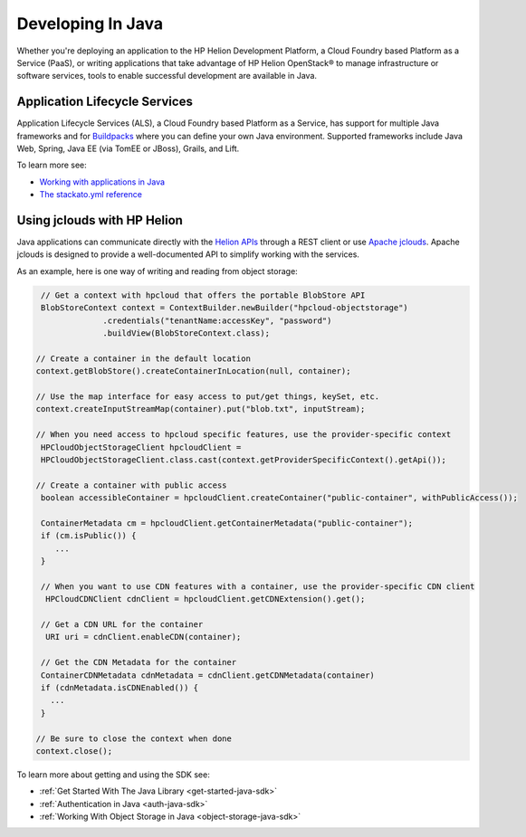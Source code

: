 .. index:: Java
.. _develop-in-java:

Developing In Java
==================

Whether you're deploying an application to the HP Helion Development Platform, a
Cloud Foundry based Platform as a Service (PaaS), or writing applications that take
advantage of HP Helion OpenStack® to manage infrastructure or software services, tools
to enable successful development are available in Java.


Application Lifecycle Services
------------------------------
Application Lifecycle Services (ALS), a Cloud Foundry based Platform as a Service,
has support for multiple Java frameworks and for
`Buildpacks <http://docs.hpcloud.com/als/v1/user/deploy/buildpack/#buildpacks>`_ where
you can define your own Java environment. Supported frameworks include Java Web, Spring,
Java EE (via TomEE or JBoss), Grails, and Lift.

To learn more see:

* `Working with applications in Java <http://docs.hpcloud.com/als/v1/user/deploy/languages/java/>`_
* `The stackato.yml reference <http://docs.hpcloud.com/als/v1/user/deploy/stackatoyml/>`_

Using jclouds with HP Helion
----------------------------
Java applications can communicate directly with the `Helion APIs <http://docs.hpcloud.com/api>`_ through
a REST client or use `Apache jclouds <http://jclouds.apache.org/>`_. Apache jclouds is designed to
provide a well-documented API to simplify working with the services.

As an example, here is one way of writing and reading from object storage:

.. code-block:: java

    // Get a context with hpcloud that offers the portable BlobStore API
    BlobStoreContext context = ContextBuilder.newBuilder("hpcloud-objectstorage")
                 .credentials("tenantName:accessKey", "password")
                 .buildView(BlobStoreContext.class);

   // Create a container in the default location
   context.getBlobStore().createContainerInLocation(null, container);

   // Use the map interface for easy access to put/get things, keySet, etc.
   context.createInputStreamMap(container).put("blob.txt", inputStream);

   // When you need access to hpcloud specific features, use the provider-specific context
    HPCloudObjectStorageClient hpcloudClient =
    HPCloudObjectStorageClient.class.cast(context.getProviderSpecificContext().getApi());

   // Create a container with public access
    boolean accessibleContainer = hpcloudClient.createContainer("public-container", withPublicAccess());

    ContainerMetadata cm = hpcloudClient.getContainerMetadata("public-container");
    if (cm.isPublic()) {
       ...
    }

    // When you want to use CDN features with a container, use the provider-specific CDN client
     HPCloudCDNClient cdnClient = hpcloudClient.getCDNExtension().get();

    // Get a CDN URL for the container
     URI uri = cdnClient.enableCDN(container);

    // Get the CDN Metadata for the container
    ContainerCDNMetadata cdnMetadata = cdnClient.getCDNMetadata(container)
    if (cdnMetadata.isCDNEnabled()) {
      ...
    }

   // Be sure to close the context when done
   context.close();

To learn more about getting and using the SDK see:

* :ref:`Get Started With The Java Library <get-started-java-sdk>`
* :ref:`Authentication in Java <auth-java-sdk>`
* :ref:`Working With Object Storage in Java <object-storage-java-sdk>`
